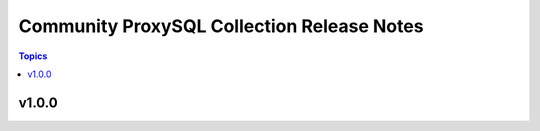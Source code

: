 ===========================================
Community ProxySQL Collection Release Notes
===========================================

.. contents:: Topics


v1.0.0
======
